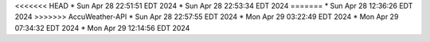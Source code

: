 <<<<<<< HEAD
* Sun Apr 28 22:51:51 EDT 2024
* Sun Apr 28 22:53:34 EDT 2024
=======
* Sun Apr 28 12:36:26 EDT 2024
>>>>>>> AccuWeather-API
* Sun Apr 28 22:57:55 EDT 2024
* Mon Apr 29 03:22:49 EDT 2024
* Mon Apr 29 07:34:32 EDT 2024
* Mon Apr 29 12:14:56 EDT 2024
